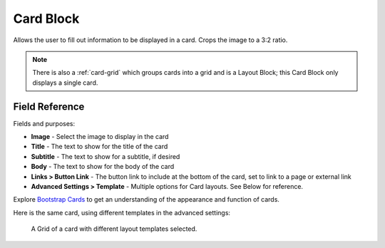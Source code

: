 .. _card-block:

Card Block
==========

Allows the user to fill out information to be displayed in a card. Crops the image to a 3:2 ratio.

.. note::
    There is also a :ref:`card-grid` which groups cards into a grid and is a Layout Block;
    this Card Block only displays a single card.

Field Reference
---------------

Fields and purposes:

* **Image** - Select the image to display in the card

* **Title** - The text to show for the title of the card

* **Subtitle** - The text to show for a subtitle, if desired

* **Body** - The text to show for the body of the card

* **Links > Button Link** - The button link to include at the bottom of the card, set to link to a page or external link

* **Advanced Settings > Template** - Multiple options for Card layouts.  See Below for reference.

Explore `Bootstrap Cards <https://getbootstrap.com/docs/4.0/components/card/>`_ to get an understanding of the
appearance and function of cards.

Here is the same card, using different templates in the advanced settings:

.. figure:: img/card_layout_options.jpeg
    :alt: Grid of a card with different layout templates selected

    A Grid of a card with different layout templates selected.
